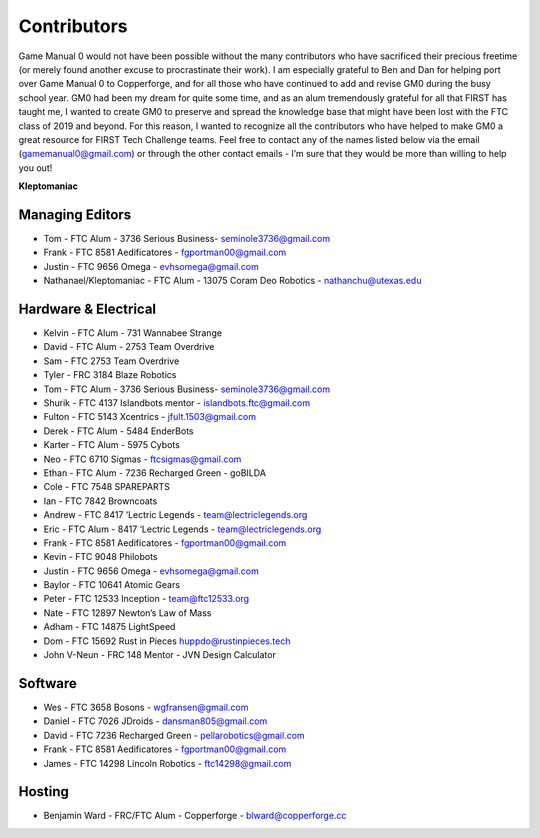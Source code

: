 ============
Contributors
============
Game Manual 0 would not have been possible without the many contributors who
have sacrificed their precious freetime
(or merely found another excuse to procrastinate their work).
I am especially grateful to Ben and Dan for helping port over Game Manual 0 to
Copperforge,
and for all those who have continued to add and revise GM0 during the busy
school year.
GM0 had been my dream for quite some time,
and as an alum tremendously grateful for all that FIRST has taught me,
I wanted to create GM0 to preserve and spread the knowledge base that might
have been lost with the FTC class of 2019 and beyond.
For this reason, I wanted to recognize all the contributors who have helped to
make GM0 a great resource for FIRST Tech Challenge teams.
Feel free to contact any of the names listed below via the email
(gamemanual0@gmail.com) or through the other contact emails -
I’m sure that they would be more than willing to help you out!

**Kleptomaniac**

Managing Editors
================
* Tom - FTC Alum - 3736 Serious Business- seminole3736@gmail.com
* Frank - FTC 8581 Aedificatores - fgportman00@gmail.com
* Justin - FTC 9656 Omega - evhsomega@gmail.com
* Nathanael/Kleptomaniac - FTC Alum - 13075 Coram Deo Robotics -
  nathanchu@utexas.edu

Hardware & Electrical
=====================
* Kelvin - FTC Alum - 731 Wannabee Strange
* David - FTC Alum - 2753 Team Overdrive
* Sam - FTC 2753 Team Overdrive
* Tyler - FRC 3184 Blaze Robotics
* Tom - FTC Alum - 3736 Serious Business- seminole3736@gmail.com
* Shurik - FTC 4137 Islandbots mentor - islandbots.ftc@gmail.com
* Fulton - FTC 5143 Xcentrics - jfult.1503@gmail.com
* Derek - FTC Alum - 5484 EnderBots
* Karter - FTC Alum - 5975 Cybots
* Neo - FTC 6710 Sigmas - ftcsigmas@gmail.com
* Ethan - FTC Alum - 7236 Recharged Green - goBILDA
* Cole - FTC 7548 SPAREPARTS
* Ian - FTC 7842 Browncoats
* Andrew - FTC 8417 ‘Lectric Legends - team@lectriclegends.org
* Eric - FTC Alum - 8417 ‘Lectric Legends - team@lectriclegends.org
* Frank - FTC 8581 Aedificatores - fgportman00@gmail.com
* Kevin - FTC 9048 Philobots
* Justin - FTC 9656 Omega - evhsomega@gmail.com
* Baylor - FTC 10641 Atomic Gears
* Peter - FTC 12533 Inception - team@ftc12533.org
* Nate - FTC 12897 Newton’s Law of Mass
* Adham - FTC 14875 LightSpeed
* Dom - FTC 15692 Rust in Pieces huppdo@rustinpieces.tech
* John V-Neun - FRC 148 Mentor - JVN Design Calculator

Software
========
* Wes - FTC 3658 Bosons - wgfransen@gmail.com
* Daniel - FTC 7026 JDroids - dansman805@gmail.com
* David - FTC 7236 Recharged Green - pellarobotics@gmail.com
* Frank - FTC 8581 Aedificatores - fgportman00@gmail.com
* James - FTC 14298 Lincoln Robotics - ftc14298@gmail.com

Hosting
=======
* Benjamin Ward - FRC/FTC Alum - Copperforge - blward@copperforge.cc

.. image:: images/copperforge-logo.png
    :alt: Copperforge Logo
    :height: 168px
    :width: 1000px
    :scale: 50%
